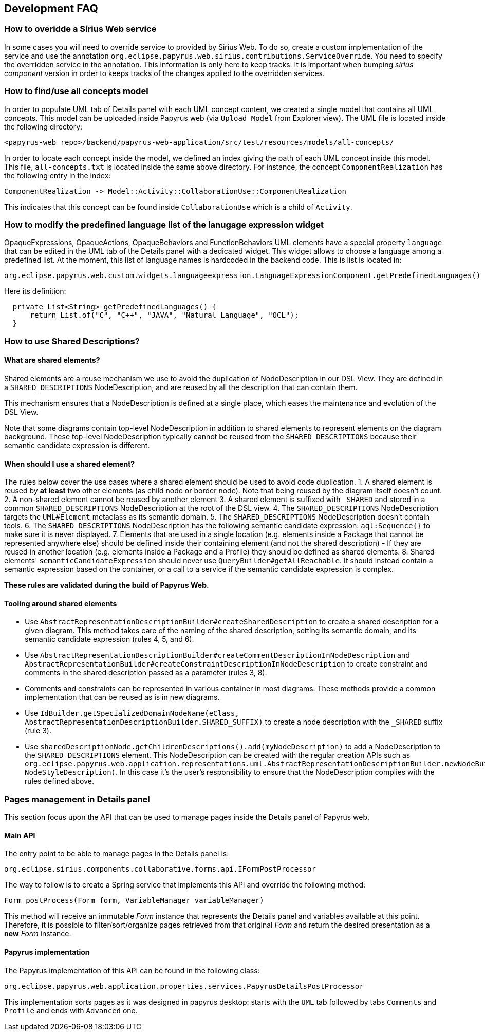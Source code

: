 == Development FAQ
:toc:

=== How to overidde a Sirius Web service

In some cases you will need to override service to provided by Sirius Web.
To do so, create a custom implementation of the service and use the annotation `org.eclipse.papyrus.web.sirius.contributions.ServiceOverride`.
You need to specify the overridden service in the annotation.
This information is only here to keep tracks.
It is important when bumping _sirius component_ version in order to keeps tracks of the changes applied to the overridden services.

=== How to find/use all concepts model

In order to populate UML tab of Details panel with each UML concept content, we created a single model that contains all UML concepts. This model can be uploaded inside Papyrus web (via `Upload Model` from Explorer view). The UML file is located inside the following directory:
```
<papyrus-web repo>/backend/papyrus-web-application/src/test/resources/models/all-concepts/
```
In order to locate each concept inside the model, we defined an index giving the path of each UML concept inside this model. This file, `all-concepts.txt` is located inside the same above directory. For instance, the concept `ComponentRealization` has the following entry in the index:
```
ComponentRealization -> Model::Activity::CollaborationUse::ComponentRealization
```
This indicates that this concept can be found inside `CollaborationUse` which is a child of `Activity`.


=== How to modify the predefined language list of the lanugage expression widget

OpaqueExpressions, OpaqueActions, OpaqueBehaviors and FunctionBehaviors UML elements have a special property `language` that can be edited in the UML tab of the Details panel with a dedicated widget. This widget allows to choose a language among a predefined list. At the moment, this list of language names is hardcoded in the backend code. This is list is located in:

```
org.eclipse.papyrus.web.custom.widgets.languageexpression.LanguageExpressionComponent.getPredefinedLanguages()
```

Here its definition:

[source, java]
-----
  private List<String> getPredefinedLanguages() {
      return List.of("C", "C++", "JAVA", "Natural Language", "OCL");
  }
-----

=== How to use Shared Descriptions?

==== What are shared elements?

Shared elements are a reuse mechanism we use to avoid the duplication of NodeDescription in our DSL View. They are defined in a `SHARED_DESCRIPTIONS` NodeDescription, and are reused by all the description that can contain them.

This mechanism ensures that a NodeDescription is defined at a single place, which eases the maintenance and evolution of the DSL View. 

Note that some diagrams contain top-level NodeDescription in addition to shared elements to represent elements on the diagram background. These top-level NodeDescription typically cannot be reused from the `SHARED_DESCRIPTIONS` because their semantic candidate expression is different.

==== When should I use a shared element?

The rules below cover the use cases where a shared element should be used to avoid code duplication.
1. A shared element is reused by **at least** two other elements (as child node or border node). Note that being reused by the diagram itself doesn't count.
2. A non-shared element cannot be reused by another element
3. A shared element is suffixed with `_SHARED` and stored in a common `SHARED_DESCRIPTIONS` NodeDescription at the root of the DSL view.
4. The `SHARED_DESCRIPTIONS` NodeDescription targets the `UML#Element` metaclass as its semantic domain.
5. The `SHARED_DESCRIPTIONS` NodeDescription doesn't contain tools.
6. The `SHARED_DESCRIPTIONS` NodeDescription has the following semantic candidate expression: `aql:Sequence{}` to make sure it is never displayed.
7. Elements that are used in a single location (e.g. elements inside a Package that cannot be represented anywhere else) should be defined inside their containing element (and not the shared description)
  - If they are reused in another location (e.g. elements inside a Package and a Profile) they should be defined as shared elements.
8. Shared elements' `semanticCandidateExpression` should never use `QueryBuilder#getAllReachable`. It should instead contain a semantic expression based on the container, or a call to a service if the semantic candidate expression is complex.

*These rules are validated during the build of Papyrus Web.*

==== Tooling around shared elements

- Use `AbstractRepresentationDescriptionBuilder#createSharedDescription` to create a shared description for a given diagram. This method takes care of the naming of the shared description, setting its semantic domain, and its semantic candidate expression (rules 4, 5, and 6).
- Use `AbstractRepresentationDescriptionBuilder#createCommentDescriptionInNodeDescription` and `AbstractRepresentationBuilder#createConstraintDescriptionInNodeDescription` to create constraint and comments in the shared description passed as a parameter (rules 3, 8).
  - Comments and constraints can be represented in various container in most diagrams. These methods provide a common implementation that can be reused as is in new diagrams.
- Use `IdBuilder.getSpecializedDomainNodeName(eClass, AbstractRepresentationDescriptionBuilder.SHARED_SUFFIX)` to create a node description with the `_SHARED` suffix (rule 3).
- Use `sharedDescriptionNode.getChildrenDescriptions().add(myNodeDescription)` to add a NodeDescription to the `SHARED_DESCRIPTIONS` element. This NodeDescription can be created with the regular creation APIs such as `org.eclipse.papyrus.web.application.representations.uml.AbstractRepresentationDescriptionBuilder.newNodeBuilder(EClass, NodeStyleDescription)`. In this case it's the user's responsibility to ensure that the NodeDescription complies with the rules defined above. 

=== Pages management in Details panel

This section focus upon the API that can be used to manage pages inside the Details panel of Papyrus web.

==== Main API

The entry point to be able to manage pages in the Details panel is:

[source, java]
--
org.eclipse.sirius.components.collaborative.forms.api.IFormPostProcessor
--

The way to follow is to create a Spring service that implements this API and override the following method:

[source, java]
--
Form postProcess(Form form, VariableManager variableManager)
--

This method will receive an immutable _Form_ instance that represents the Details panel and variables available at this point. 
Therefore, it is possible to filter/sort/organize pages retrieved from that original _Form_ and return the desired presentation as a *new* _Form_ instance.

==== Papyrus implementation

The Papyrus implementation of this API can be found in the following class:

[source, java]
--
org.eclipse.papyrus.web.application.properties.services.PapyrusDetailsPostProcessor
--

This implementation sorts pages as it was designed in papyrus desktop: starts with the `UML` tab followed by tabs `Comments` and `Profile` and ends with `Advanced` one.
